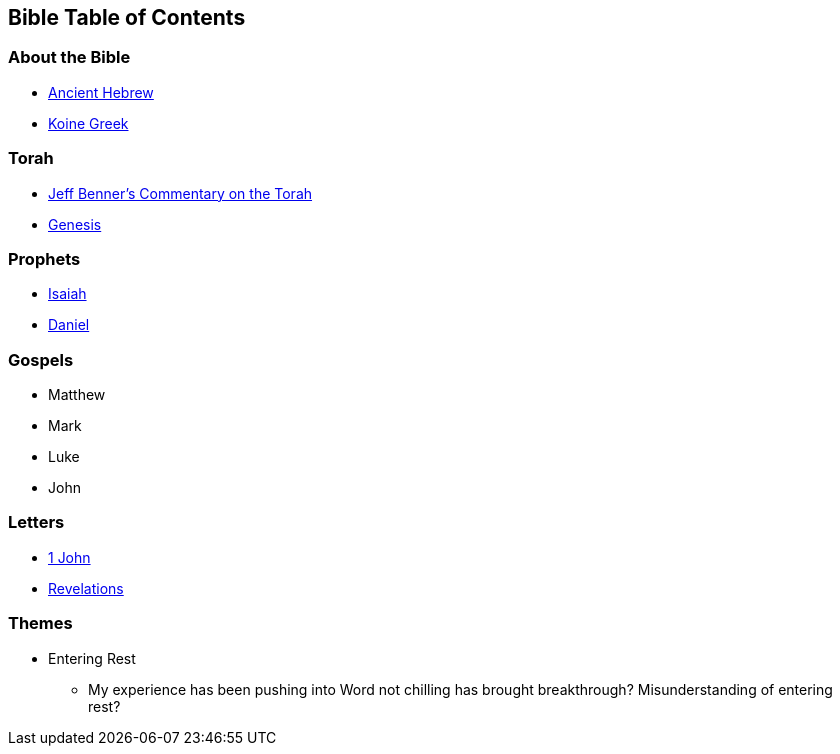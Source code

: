 == Bible Table of Contents

=== About the Bible
* link:bible_hebrew_ancient[Ancient Hebrew]
* link:bible_greek_koine[Koine Greek]

=== Torah
* https://www.ancient-hebrew.org/bookstore/digitalfiles/bct.pdf[Jeff Benner's Commentary on the Torah]
* link:bible_genesis[Genesis]

=== Prophets
* link:bible_isaiah[Isaiah]
* link:bible_daniel[Daniel]

=== Gospels
* Matthew
* Mark
* Luke
* John

=== Letters
* link:bible_one_john[1 John]
* link:bible_revelations[Revelations]

=== Themes
* Entering Rest
** My experience has been pushing into Word not chilling has brought breakthrough? Misunderstanding of entering rest?

